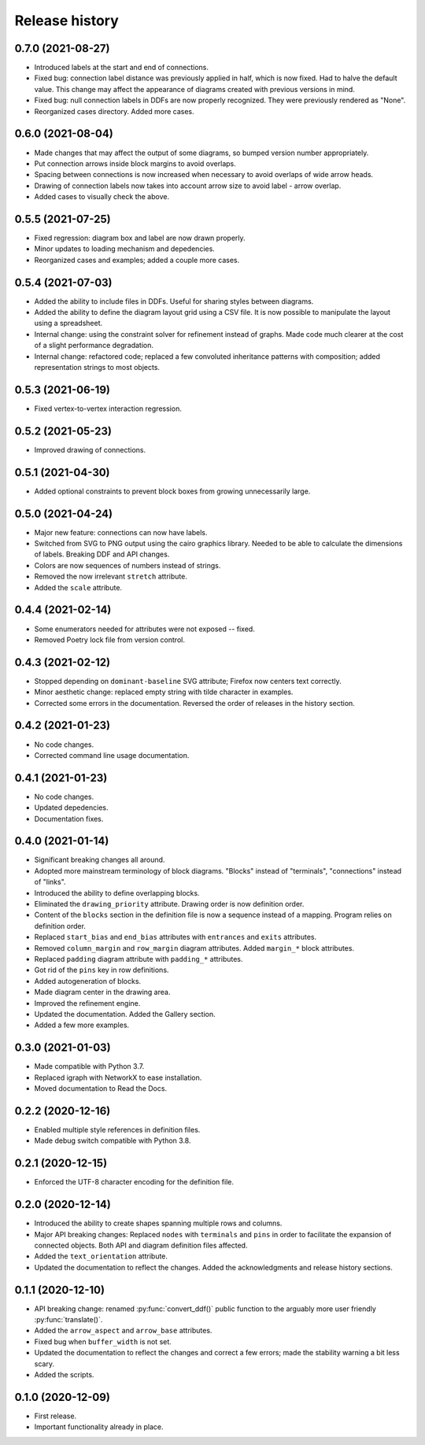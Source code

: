 Release history
===============

0.7.0 (2021-08-27)
------------------

* Introduced labels at the start and end of connections.
* Fixed bug: connection label distance was previously applied in half,
  which is now fixed.  Had to halve the default value.  This change
  may affect the appearance of diagrams created with previous versions
  in mind.
* Fixed bug: null connection labels in DDFs are now properly
  recognized.  They were previously rendered as "None".
* Reorganized cases directory.  Added more cases.

0.6.0 (2021-08-04)
------------------

* Made changes that may affect the output of some diagrams, so bumped
  version number appropriately.
* Put connection arrows inside block margins to avoid overlaps.
* Spacing between connections is now increased when necessary to avoid
  overlaps of wide arrow heads.
* Drawing of connection labels now takes into account arrow size to
  avoid label - arrow overlap.
* Added cases to visually check the above.

0.5.5 (2021-07-25)
------------------

* Fixed regression: diagram box and label are now drawn properly.
* Minor updates to loading mechanism and depedencies.
* Reorganized cases and examples; added a couple more cases.

0.5.4 (2021-07-03)
------------------

* Added the ability to include files in DDFs.  Useful for sharing
  styles between diagrams.
* Added the ability to define the diagram layout grid using a CSV
  file.  It is now possible to manipulate the layout using a
  spreadsheet.
* Internal change: using the constraint solver for refinement instead
  of graphs.  Made code much clearer at the cost of a slight
  performance degradation.
* Internal change: refactored code; replaced a few convoluted
  inheritance patterns with composition; added representation strings
  to most objects.

0.5.3 (2021-06-19)
------------------

* Fixed vertex-to-vertex interaction regression.

0.5.2 (2021-05-23)
------------------

* Improved drawing of connections.

0.5.1 (2021-04-30)
------------------

* Added optional constraints to prevent block boxes from growing
  unnecessarily large.

0.5.0 (2021-04-24)
------------------

* Major new feature: connections can now have labels.

* Switched from SVG to PNG output using the cairo graphics library.
  Needed to be able to calculate the dimensions of labels.  Breaking
  DDF and API changes.

* Colors are now sequences of numbers instead of strings.

* Removed the now irrelevant ``stretch`` attribute.

* Added the ``scale`` attribute.

0.4.4 (2021-02-14)
------------------

* Some enumerators needed for attributes were not exposed -- fixed.

* Removed Poetry lock file from version control.

0.4.3 (2021-02-12)
------------------

* Stopped depending on ``dominant-baseline`` SVG attribute; Firefox
  now centers text correctly.

* Minor aesthetic change: replaced empty string with tilde character
  in examples.

* Corrected some errors in the documentation.  Reversed the order of
  releases in the history section.

0.4.2 (2021-01-23)
------------------

* No code changes.
* Corrected command line usage documentation.

0.4.1 (2021-01-23)
------------------

* No code changes.
* Updated depedencies.
* Documentation fixes.

0.4.0 (2021-01-14)
------------------

* Significant breaking changes all around.

* Adopted more mainstream terminology of block diagrams.  "Blocks"
  instead of "terminals", "connections" instead of "links".

* Introduced the ability to define overlapping blocks.

* Eliminated the ``drawing_priority`` attribute.  Drawing order is now
  definition order.

* Content of the ``blocks`` section in the definition file is now a
  sequence instead of a mapping.  Program relies on definition order.

* Replaced ``start_bias`` and ``end_bias`` attributes with
  ``entrances`` and ``exits`` attributes.

* Removed ``column_margin`` and ``row_margin`` diagram attributes.
  Added ``margin_*`` block attributes.

* Replaced ``padding`` diagram attribute with ``padding_*``
  attributes.

* Got rid of the ``pins`` key in row definitions.

* Added autogeneration of blocks.

* Made diagram center in the drawing area.

* Improved the refinement engine.

* Updated the documentation.  Added the Gallery section.

* Added a few more examples.

0.3.0 (2021-01-03)
------------------

* Made compatible with Python 3.7.
* Replaced igraph with NetworkX to ease installation.
* Moved documentation to Read the Docs.

0.2.2 (2020-12-16)
------------------

* Enabled multiple style references in definition files.
* Made debug switch compatible with Python 3.8.

0.2.1 (2020-12-15)
------------------

* Enforced the UTF-8 character encoding for the definition file.

0.2.0 (2020-12-14)
------------------

* Introduced the ability to create shapes spanning multiple rows and
  columns.

* Major API breaking changes: Replaced ``nodes`` with ``terminals``
  and ``pins`` in order to facilitate the expansion of connected
  objects.  Both API and diagram definition files affected.

* Added the ``text_orientation`` attribute.

* Updated the documentation to reflect the changes.  Added the
  acknowledgments and release history sections.

0.1.1 (2020-12-10)
------------------

* API breaking change: renamed :py:func:`convert_ddf()` public
  function to the arguably more user friendly :py:func:`translate()`.

* Added the ``arrow_aspect`` and ``arrow_base`` attributes.

* Fixed bug when ``buffer_width`` is not set.

* Updated the documentation to reflect the changes and correct a few
  errors; made the stability warning a bit less scary.

* Added the scripts.

0.1.0 (2020-12-09)
------------------

* First release.
* Important functionality already in place.
